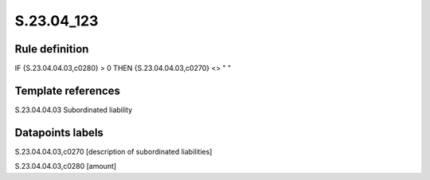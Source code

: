===========
S.23.04_123
===========

Rule definition
---------------

IF {S.23.04.04.03,c0280} > 0 THEN {S.23.04.04.03,c0270} <> " "


Template references
-------------------

S.23.04.04.03 Subordinated liability


Datapoints labels
-----------------

S.23.04.04.03,c0270 [description of subordinated liabilities]

S.23.04.04.03,c0280 [amount]



